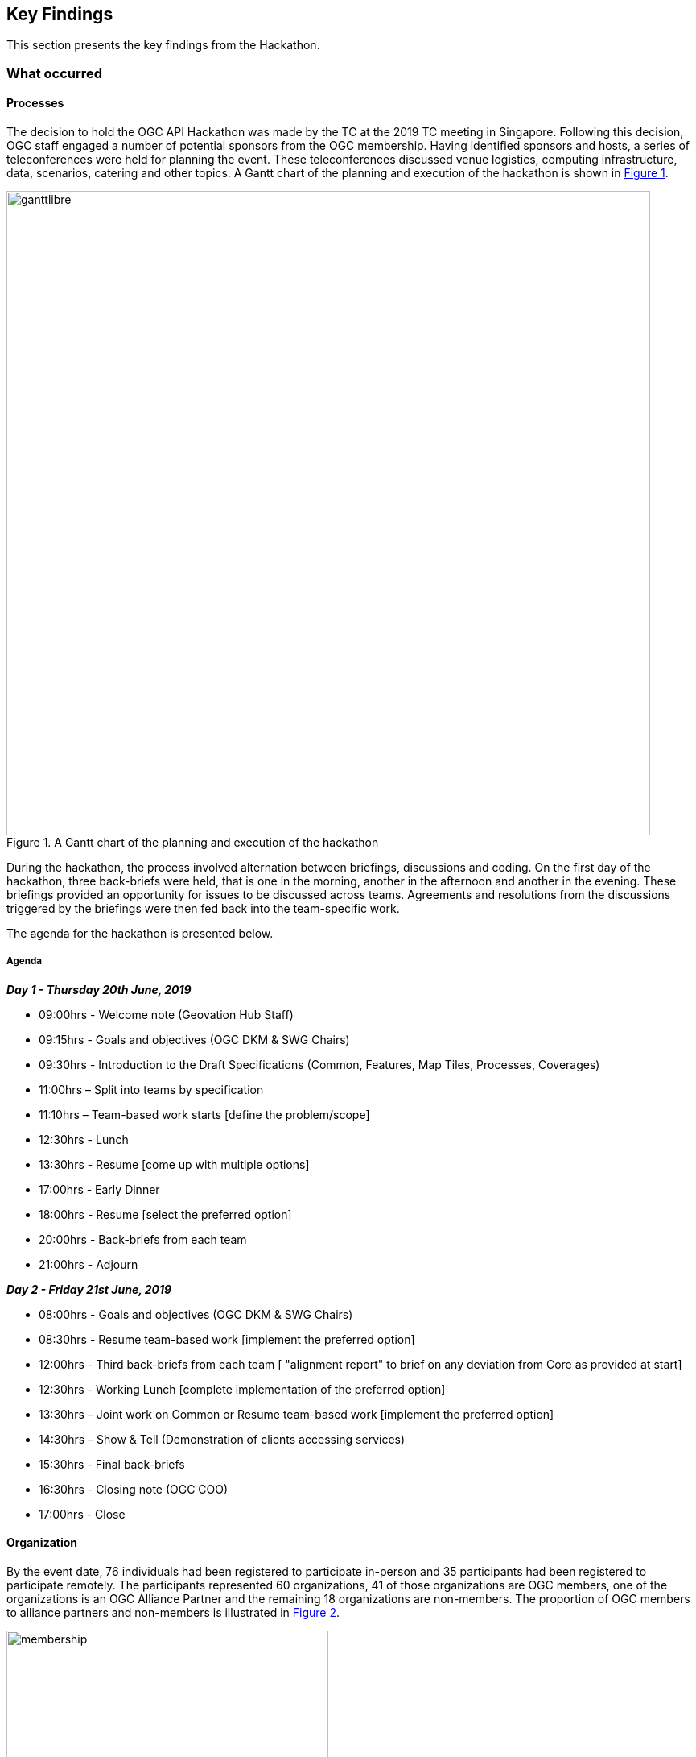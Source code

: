 [[KeyFindings]]
== Key Findings

This section presents the key findings from the Hackathon.

=== What occurred

==== Processes

The decision to hold the OGC API Hackathon was made by the TC at the 2019 TC meeting in Singapore. Following this decision, OGC staff engaged a number of potential sponsors from the OGC membership. Having identified sponsors and hosts, a series of teleconferences were held for planning the event. These teleconferences discussed venue logistics, computing infrastructure, data, scenarios, catering and other topics. A Gantt chart of the planning and execution of the hackathon is shown in <<img_gantt>>.

[#img_gantt,reftext='{figure-caption} {counter:figure-num}']
.A Gantt chart of the planning and execution of the hackathon
image::images/ganttlibre.png[width=800,align="center"]

During the hackathon, the process involved alternation between briefings, discussions and coding. On the first day of the hackathon, three back-briefs were held, that is one in the morning, another in the afternoon and another in the evening. These briefings provided an opportunity for issues to be discussed across teams. Agreements and resolutions from the discussions triggered by the briefings were then fed back into the team-specific work.

The agenda for the hackathon is presented below.

===== Agenda

*_Day 1 - Thursday 20th June, 2019_*

* 09:00hrs - Welcome note (Geovation Hub Staff)
* 09:15hrs - Goals and objectives (OGC DKM & SWG Chairs)
* 09:30hrs - Introduction to the Draft Specifications (Common, Features, Map Tiles, Processes, Coverages)
* 11:00hrs – Split into teams by specification
* 11:10hrs – Team-based work starts [define the problem/scope]
* 12:30hrs - Lunch
* 13:30hrs - Resume [come up with multiple options]
* 17:00hrs - Early Dinner
* 18:00hrs - Resume [select the preferred option]
* 20:00hrs - Back-briefs from each team
* 21:00hrs - Adjourn


*_Day 2 - Friday 21st June, 2019_*

* 08:00hrs - Goals and objectives (OGC DKM & SWG Chairs)
* 08:30hrs - Resume team-based work [implement the preferred option]
* 12:00hrs - Third back-briefs from each team [ "alignment report" to brief on any deviation from Core as provided at start]
* 12:30hrs - Working Lunch [complete implementation of the preferred option]
* 13:30hrs – Joint work on Common or Resume team-based work [implement the preferred option]
* 14:30hrs – Show & Tell (Demonstration of clients accessing services)
* 15:30hrs - Final back-briefs
* 16:30hrs - Closing note (OGC COO)
* 17:00hrs - Close


==== Organization

By the event date, 76 individuals had been registered to participate in-person and 35 participants had been registered to participate remotely. The participants represented 60 organizations, 41 of those organizations are OGC members, one of the organizations is an OGC Alliance Partner and the remaining 18 organizations are non-members. The proportion of OGC members to alliance partners and non-members is illustrated in <<img_membership>>.

[#img_membership,reftext='{figure-caption} {counter:figure-num}']
.OGC membership of participating organizations
image::images/membership.png[width=400,align="center"]

A questionnaire sent out just before the hackathon to collect information about which OGC API specifications the participants would focus on received 27 responses. The spread of responses to the hackathon is shown in <<img_interests>>.

[#img_interests,reftext='{figure-caption} {counter:figure-num}']
.Participants' interests
image::images/interests.png[width=800,align="center"]

The hackathon was therefore organized around teams based on the OGC API specifications. Participants interested in APIs other than those for coverages, processes, and map tiles, were asked to contribute to the work on advancing the OGC API - Common specification. This would help ensure that the OGC API - Common specification provides an appropriate a base for all future OGC APIs.

==== Technology

The client and service applications were bound together through interfaces conforming to the OGC APIs for Map Tiles, Processes, Features, Catalogues, and Coverages. The client applications included software from Hexagon, Helyx, OpenSphere, Esri, Solenix, EURAC and Sinergise. The service applications included software from  52 North, CubeWerx, Esri, Helyx, pygeoapi, Geoserver, Spacebel, West University of Timisoara, and rasdaman. The variety of software implementations suggests that the OGC API specifications widely implementable and do not depend on any single vendor’s technology.

As discussed in <<Architecture>>, the software products that were deployed by the aforementioned organizations included:

* pygeoapi
* 52°North JavaPS
* Esri prototype facade on to ArcGIS Online tiled services
* rasdaman
* OpenSphere OGC API Plugin
* Hexagon LuciadLightspeed
* Solenix WPS Demo Client
* Esri OGC API-Tiles Demo Client

The deployed technologies includes software implemented in C, {cpp} , Python, Java, and NodeJS. Some of the deployed technologies include Python adapters to software implemented in {cpp}. This variety of programming languages shows that the OGC API specifications are independent of any programming language.

==== Information

===== Communication

A key aspect of executing a hackathon is the communication within and between the participating teams. A number of communication tools were used within the OGC API Hackathon to facilitate communication.

* OGC Portal: Used for event planning.
* Gitter: Used for communication relating to technical information, due to its close integration with Github.
* Github: Used for logging issues and sharing documents (including the engineering report) across teams.
* OGC Mailing list: Used for sharing administrative information with all participants ahead of the hackathon.
* Gotomeeting: Used for the pre-event webinar and for teleconferencing with remote participants during the hackathon.
* Microsoft Teams: Used by the Ordnance Survey for supporting participants that had requested access to the Ordnance Survey Cloud.

===== Knowledge Capture

Github played a key role in the documentation and sharing of knowledge during the hackathon. Github is a development environment built on top of Git - a distributed version control and source code management (SCM) system. In addition to providing a repository for the draft OGC API specifications, Github also provided the following useful capabilities:

* Statistics
** Commits
** Additions and deletions
* Previews of differences between files and their revisions
* Access control
* Wiki
* Notifications of requests for changes and accepted changes

NOTE: A commit is a single point in the Git history that represents a "revision" or "version".

The various teams involved in the hackathon used the Github repositories of their relevant OGC API specifications to log issues that were identified during discussions. Note that the hackathon took place at the end of the week, and thus some of the participants were only able to log issues at the beginning of the week after the hackathon. <<img_issues>> presents a graph of the total number of issues logged in Github repositories on the lead up to the hackathon event, during the event and the week after the event. The effect of the hackathon is clearly visible from the 'spike' in the number of issues logged during the two days of the hackathon event (i.e. June 20th & 21st).

[#img_issues,reftext='{figure-caption} {counter:figure-num}']
.The total number of issues logged in Github repositories for Processes, Map Tiles, Common and Coverages
image::images/issues.png[width=800,align="center"]

Changes to the OGC API specifications were made on the lead up to the hackathon, and during the event. <<img_commits>> presents the total number of commits in Github repositories for OGC APIs on the lead up to the hackathon event, during the event and the week after the event. The commits represent more than 4600 additions and 3200 deletions to the draft API specifications. The number of additions and deletions was determined from the commits made to Github repositories for Processes, Map Tiles, Common and Coverages.

[#img_commits,reftext='{figure-caption} {counter:figure-num}']
.The total number of commits made to Github repositories for Processes, Map Tiles, Common and Coverages
image::images/commits.png[width=800,align="center"]

NOTE: All changes were controlled and vetted by the editors of the OGC API specifications.

It should be noted that although the hackathon resulted in additions and deletions to the draft API specifications, the outputs of the hackathon are subject to vetting and approval processes of the relevant OGC Standards Working Groups. Therefore there is always the possibility that the Standards Working Groups may reject all of the outputs of the hackathon. To an extent, such an outcome is mitigated by the participation of several members of the Standards Working Group in the hackathon. Further, appointing the editors of the OGC API specifications as the Team Leads of the hackathon appeared to improve the likelihood of acceptance of changes made during the hackathon.

=== Experiences

The first objective of the hackathon was to develop, deploy and test services/clients that support OGC APIs. The hackathon participants were able to develop and deploy services and clients during the hackathon, as documented in <<table_ties>>. The participants were also able to successfully bind together many of the services with client applications provided by other participants, using OGC APIs. This confirms that the first objective of the hackathon was fully met.

A second objective of the hackathon was to suggest improvements for a common core. Some of the discussions around the OGC API - Common specification included default support for the CRS:84 coordinate system and the role of version numbers. The discussion that began at the hackathon on the need for a new CRS that adds ellipsoidal height to CRS:84 has resulted on a proposal being passed by the WFS/FES SWG. Further, the discussion on the role of the `/api` resource has resulted in consensus between the various SWGs that the `/api` resource is optional. These discussions and the resolutions resulting from them confirm that the second objective of the hackathon was also met.

A third objective of the hackathon was to define rules/guidance that can be documented. Several edits to the OGC API specifications were made on the lead up to the hackathon, and during the event. These edits included additions and deletions of some of the rules and guidance in the specifications, as well as improvements to some of the existing rules and guidance. More than 4600 additions and 3200 deletions to the draft API specifications as an immediate result of the hackathon, thereby confirming that the third objective of the hackathon was also met.

A fourth objective of the hackathon was to validate work that has been completed to date. The successful implementation, by multiple different organisations, of the OGC API specifications supported the validation of the prior work (i.e. the approach taken for the various OGC API specifications). The hackathon also provided the opportunity to invalidate or rethink specific aspects of some of the specifications. The fact that the different specifications extended the OGC API - Common specification, supports the view that the approach taken for organizing and structuring the OGC API specifications was validated by the hackathon. This confirms that the fourth objective of the hackathon was also met.

A fifth objective of the hackathon was to contribute to the GitHub repositories. <<img_commits>> presents the total number of commits made to Github repositories for OGC APIs for Processes, Map Tiles, Common and Coverages. <<img_issues>> presents the total number of issues made to Github repositories for OGC APIs for Processes, Map Tiles, Common and Coverages. The commits and issues from the lead up to the hackathon and during the hackathon confirm that the fifth objective of the hackathon was also met.

This subsection has reflected on all of the objectives of the hackathon and confirmed that they were all met. The next section identifies lessons learnt from holding the hackathon.

=== Lessons learnt

==== Duration of the hackathon

Two of the participants expressed concerns that the duration of the hackathon was rather short. There was a suggestion that a minimum three days may have been more appropriate. To an extent, the approach taken to incrementally ramp up towards the hackathon date addressed some of these concerns. However, it is accepted that a three-day hackathon could have led to more outputs. A three-day hackathon could cover the following, for example:

* Day 1: Discussions and revisions to the draft standards
* Day 2: Implementation of the draft standards
* Day 3: Design and implementation of Executable Test Suites of the draft standards

==== Scheduling of the hackathon

It cannot be ignored that the scheduling of the hackathon during the week preceding the OGC TC meeting in nearby Leuven made it possible for some of the participants to travel to both events. This aspects of the scheduling made a difference for participants that had travelled from abroad. In some cases however the scheduling meant that some interested parties could not attend the hackathon due to its proximity, in scheduling, to the TC meeting. Overall however the proximity to the TC meeting proved to be helpful.

==== Motivation to participate


In some hackathons prizes are awarded, ranging from a few hundred to a https://techcrunch.com/2013/11/21/two-harvard-university-alum-win-salesforce-1m-hackathon-prize-at-dreamforce-for-mobile-service-to-create-reports[million dollars] (USD). In organizing the OGC API Hackathon, OGC staff considered the goal of the hackathon was in relation to the likely motivation of participants. Given that the goal of the hackathon was to advance the OGC API specification, collaboration between different organizations became a key consideration. A decision was therefore made to offer travel support to any participants that applied for such support, instead of offering a competition prize. A review of the motivation for various participants to take part in the hackathon supported this devision. Below are some examples of the motivation of some of the participants to participate, extracted from <<OGCAPIImplementations>>:

* "Evolution of the OGC specifications to a modern, developer-friendly API is essential"
* "We wanted to participate in this hackathon event in order to understand well the intent and orientation of OGC APIs, as well as to align as much as possible the implementations, in order to make them compatible"
* "To get more information about the direction followed by the working groups for the different standards, as well as to get answers to some questions we have got about the OGC API - Processes specification specifically"
* "To help solve the discoverability problem...to facilitate making life easier for finding data through the new OGC API specifications"
* "To share [our] expertise as a long-term implementer and user, to support the advancements of OGC standards related to map tiles, coverages and processes"
* "We would like the implemented APIs to be consistent with, and conform to any OGC API standards"

The sample of statements presented above suggests that the advancement of open standards, on its own, can be useful as a motivator for participation. In situations where collaboration across organisations is not a key consideration, a competitive hackathon offering prizes would be appropriate.

=== What are the next steps?

TBA
